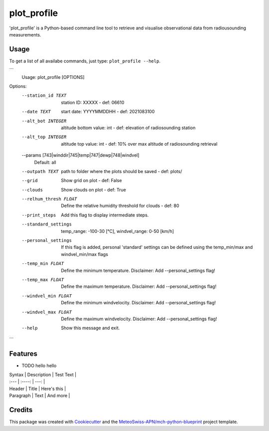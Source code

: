 ============
plot_profile
============

'plot_profile' is a Python-based command line tool to retrieve and visualise observational data from radiousounding measurements.

Usage
--------
To get a list of all availabe commands, just type:
``plot_profile --help``.

```
    Usage: plot_profile [OPTIONS]

Options:
  --station_id TEXT               station ID: XXXXX - def: 06610
  --date TEXT                     start date: YYYYMMDDHH - def: 2021083100
  --alt_bot INTEGER               altitude bottom value: int - def: elevation
                                  of radiosounding station
  --alt_top INTEGER               altitude top value: int - def: 10% over max
                                  altitude of radiosounding retrieval
  --params [743|winddir|745|temp|747|dewp|748|windvel]
                                  Default: all
  --outpath TEXT                  path to folder where the plots should be
                                  saved - def: plots/
  --grid                          Show grid on plot - def: False
  --clouds                        Show clouds on plot - def: True
  --relhum_thresh FLOAT           Define the relative humidity threshold for
                                  clouds - def: 80
  --print_steps                   Add this flag to display intermediate steps.
  --standard_settings             temp_range: -100-30 [°C], windvel_range:
                                  0-50 [km/h]
  --personal_settings             If this flag is added, personal 'standard'
                                  settings can be defined using the
                                  temp_min/max and windvel_min/max flags
  --temp_min FLOAT                Define the minimum temperature. Disclaimer:
                                  Add --personal_settings flag!
  --temp_max FLOAT                Define the maximum temperature. Disclaimer:
                                  Add --personal_settings flag!
  --windvel_min FLOAT             Define the minimum windvelocity. Disclaimer:
                                  Add --personal_settings flag!
  --windvel_max FLOAT             Define the maximum windvelocity. Disclaimer:
                                  Add --personal_settings flag!
  --help                          Show this message and exit.
```

Features
--------

* TODO hello hello

| Syntax      | Description | Test Text     |
| :---        |    :----:   |          ---: |
| Header      | Title       | Here's this   |
| Paragraph   | Text        | And more      |

Credits
-------

This package was created with `Cookiecutter`_ and the `MeteoSwiss-APN/mch-python-blueprint`_ project template.

.. _`Cookiecutter`: https://github.com/audreyr/cookiecutter
.. _`MeteoSwiss-APN/mch-python-blueprint`: https://github.com/MeteoSwiss-APN/mch-python-blueprint
